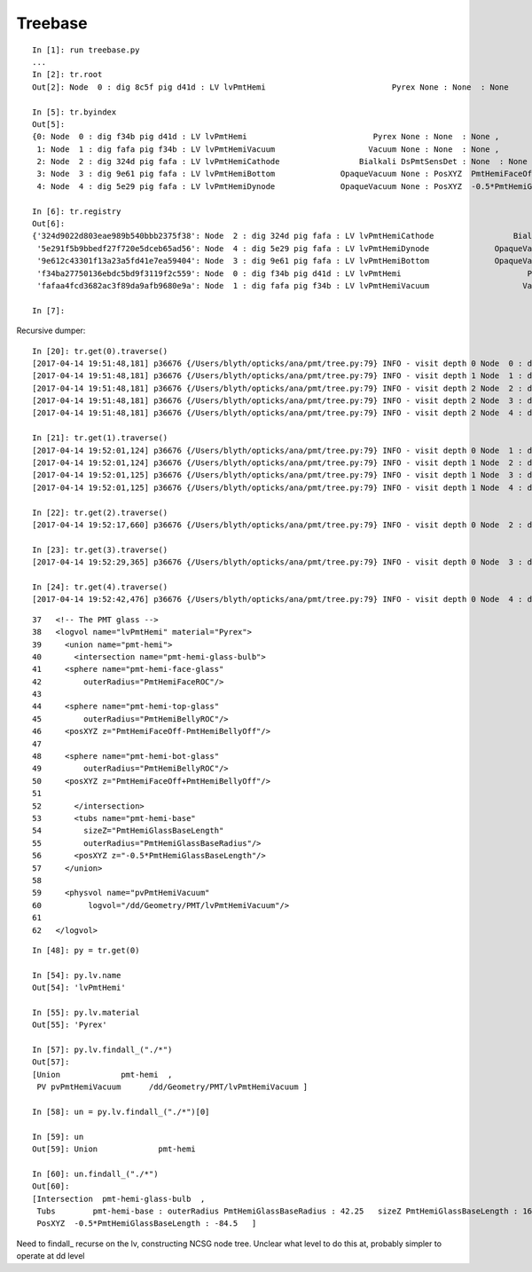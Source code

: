 Treebase
===========

::

    In [1]: run treebase.py
    ...
    In [2]: tr.root
    Out[2]: Node  0 : dig 8c5f pig d41d : LV lvPmtHemi                           Pyrex None : None  : None 

    In [5]: tr.byindex
    Out[5]: 
    {0: Node  0 : dig f34b pig d41d : LV lvPmtHemi                           Pyrex None : None  : None ,
     1: Node  1 : dig fafa pig f34b : LV lvPmtHemiVacuum                    Vacuum None : None  : None ,
     2: Node  2 : dig 324d pig fafa : LV lvPmtHemiCathode                 Bialkali DsPmtSensDet : None  : None ,
     3: Node  3 : dig 9e61 pig fafa : LV lvPmtHemiBottom              OpaqueVacuum None : PosXYZ  PmtHemiFaceOff+PmtHemiBellyOff : 69.0     : PosXYZ  PmtHemiFaceOff+PmtHemiBellyOff : 69.0    ,
     4: Node  4 : dig 5e29 pig fafa : LV lvPmtHemiDynode              OpaqueVacuum None : PosXYZ  -0.5*PmtHemiGlassBaseLength+PmtHemiGlassThickness : -81.5     : PosXYZ  -0.5*PmtHemiGlassBaseLength+PmtHemiGlassThickness : -81.5    }

    In [6]: tr.registry
    Out[6]: 
    {'324d9022d803eae989b540bbb2375f38': Node  2 : dig 324d pig fafa : LV lvPmtHemiCathode                 Bialkali DsPmtSensDet : None  : None ,
     '5e291f5b9bbedf27f720e5dceb65ad56': Node  4 : dig 5e29 pig fafa : LV lvPmtHemiDynode              OpaqueVacuum None : PosXYZ  -0.5*PmtHemiGlassBaseLength+PmtHemiGlassThickness : -81.5     : PosXYZ  -0.5*PmtHemiGlassBaseLength+PmtHemiGlassThickness : -81.5    ,
     '9e612c43301f13a23a5fd41e7ea59404': Node  3 : dig 9e61 pig fafa : LV lvPmtHemiBottom              OpaqueVacuum None : PosXYZ  PmtHemiFaceOff+PmtHemiBellyOff : 69.0     : PosXYZ  PmtHemiFaceOff+PmtHemiBellyOff : 69.0    ,
     'f34ba27750136ebdc5bd9f3119f2c559': Node  0 : dig f34b pig d41d : LV lvPmtHemi                           Pyrex None : None  : None ,
     'fafaa4fcd3682ac3f89da9afb9680e9a': Node  1 : dig fafa pig f34b : LV lvPmtHemiVacuum                    Vacuum None : None  : None }

    In [7]: 


Recursive dumper::

    In [20]: tr.get(0).traverse()
    [2017-04-14 19:51:48,181] p36676 {/Users/blyth/opticks/ana/pmt/tree.py:79} INFO - visit depth 0 Node  0 : dig f34b pig d41d : LV lvPmtHemi                           Pyrex None : None  : None  
    [2017-04-14 19:51:48,181] p36676 {/Users/blyth/opticks/ana/pmt/tree.py:79} INFO - visit depth 1 Node  1 : dig fafa pig f34b : LV lvPmtHemiVacuum                    Vacuum None : None  : None  
    [2017-04-14 19:51:48,181] p36676 {/Users/blyth/opticks/ana/pmt/tree.py:79} INFO - visit depth 2 Node  2 : dig 324d pig fafa : LV lvPmtHemiCathode                 Bialkali DsPmtSensDet : None  : None  
    [2017-04-14 19:51:48,181] p36676 {/Users/blyth/opticks/ana/pmt/tree.py:79} INFO - visit depth 2 Node  3 : dig 9e61 pig fafa : LV lvPmtHemiBottom              OpaqueVacuum None : PosXYZ  PmtHemiFaceOff+PmtHemiBellyOff : 69.0     : PosXYZ  PmtHemiFaceOff+PmtHemiBellyOff : 69.0     
    [2017-04-14 19:51:48,181] p36676 {/Users/blyth/opticks/ana/pmt/tree.py:79} INFO - visit depth 2 Node  4 : dig 5e29 pig fafa : LV lvPmtHemiDynode              OpaqueVacuum None : PosXYZ  -0.5*PmtHemiGlassBaseLength+PmtHemiGlassThickness : -81.5     : PosXYZ  -0.5*PmtHemiGlassBaseLength+PmtHemiGlassThickness : -81.5     

    In [21]: tr.get(1).traverse()
    [2017-04-14 19:52:01,124] p36676 {/Users/blyth/opticks/ana/pmt/tree.py:79} INFO - visit depth 0 Node  1 : dig fafa pig f34b : LV lvPmtHemiVacuum                    Vacuum None : None  : None  
    [2017-04-14 19:52:01,124] p36676 {/Users/blyth/opticks/ana/pmt/tree.py:79} INFO - visit depth 1 Node  2 : dig 324d pig fafa : LV lvPmtHemiCathode                 Bialkali DsPmtSensDet : None  : None  
    [2017-04-14 19:52:01,125] p36676 {/Users/blyth/opticks/ana/pmt/tree.py:79} INFO - visit depth 1 Node  3 : dig 9e61 pig fafa : LV lvPmtHemiBottom              OpaqueVacuum None : PosXYZ  PmtHemiFaceOff+PmtHemiBellyOff : 69.0     : PosXYZ  PmtHemiFaceOff+PmtHemiBellyOff : 69.0     
    [2017-04-14 19:52:01,125] p36676 {/Users/blyth/opticks/ana/pmt/tree.py:79} INFO - visit depth 1 Node  4 : dig 5e29 pig fafa : LV lvPmtHemiDynode              OpaqueVacuum None : PosXYZ  -0.5*PmtHemiGlassBaseLength+PmtHemiGlassThickness : -81.5     : PosXYZ  -0.5*PmtHemiGlassBaseLength+PmtHemiGlassThickness : -81.5     

    In [22]: tr.get(2).traverse()
    [2017-04-14 19:52:17,660] p36676 {/Users/blyth/opticks/ana/pmt/tree.py:79} INFO - visit depth 0 Node  2 : dig 324d pig fafa : LV lvPmtHemiCathode                 Bialkali DsPmtSensDet : None  : None  

    In [23]: tr.get(3).traverse()
    [2017-04-14 19:52:29,365] p36676 {/Users/blyth/opticks/ana/pmt/tree.py:79} INFO - visit depth 0 Node  3 : dig 9e61 pig fafa : LV lvPmtHemiBottom              OpaqueVacuum None : PosXYZ  PmtHemiFaceOff+PmtHemiBellyOff : 69.0     : PosXYZ  PmtHemiFaceOff+PmtHemiBellyOff : 69.0     

    In [24]: tr.get(4).traverse()
    [2017-04-14 19:52:42,476] p36676 {/Users/blyth/opticks/ana/pmt/tree.py:79} INFO - visit depth 0 Node  4 : dig 5e29 pig fafa : LV lvPmtHemiDynode              OpaqueVacuum None : PosXYZ  -0.5*PmtHemiGlassBaseLength+PmtHemiGlassThickness : -81.5     : PosXYZ  -0.5*PmtHemiGlassBaseLength+PmtHemiGlassThickness : -81.5     


::

     37   <!-- The PMT glass -->
     38   <logvol name="lvPmtHemi" material="Pyrex">
     39     <union name="pmt-hemi">
     40       <intersection name="pmt-hemi-glass-bulb">
     41     <sphere name="pmt-hemi-face-glass"
     42         outerRadius="PmtHemiFaceROC"/>
     43 
     44     <sphere name="pmt-hemi-top-glass"
     45         outerRadius="PmtHemiBellyROC"/>
     46     <posXYZ z="PmtHemiFaceOff-PmtHemiBellyOff"/>
     47 
     48     <sphere name="pmt-hemi-bot-glass"
     49         outerRadius="PmtHemiBellyROC"/>
     50     <posXYZ z="PmtHemiFaceOff+PmtHemiBellyOff"/>
     51 
     52       </intersection>
     53       <tubs name="pmt-hemi-base"
     54         sizeZ="PmtHemiGlassBaseLength"
     55         outerRadius="PmtHemiGlassBaseRadius"/>
     56       <posXYZ z="-0.5*PmtHemiGlassBaseLength"/>
     57     </union>
     58 
     59     <physvol name="pvPmtHemiVacuum"
     60          logvol="/dd/Geometry/PMT/lvPmtHemiVacuum"/>
     61 
     62   </logvol>

::

    In [48]: py = tr.get(0)

    In [54]: py.lv.name
    Out[54]: 'lvPmtHemi'

    In [55]: py.lv.material
    Out[55]: 'Pyrex'

    In [57]: py.lv.findall_("./*")
    Out[57]: 
    [Union             pmt-hemi  ,
     PV pvPmtHemiVacuum      /dd/Geometry/PMT/lvPmtHemiVacuum ]

    In [58]: un = py.lv.findall_("./*")[0]

    In [59]: un
    Out[59]: Union             pmt-hemi  

    In [60]: un.findall_("./*")
    Out[60]: 
    [Intersection  pmt-hemi-glass-bulb  ,
     Tubs        pmt-hemi-base : outerRadius PmtHemiGlassBaseRadius : 42.25   sizeZ PmtHemiGlassBaseLength : 169.0   :  None ,
     PosXYZ  -0.5*PmtHemiGlassBaseLength : -84.5   ]


Need to findall_ recurse on the lv, constructing NCSG node tree.
Unclear what level to do this at, probably simpler to operate at dd level


